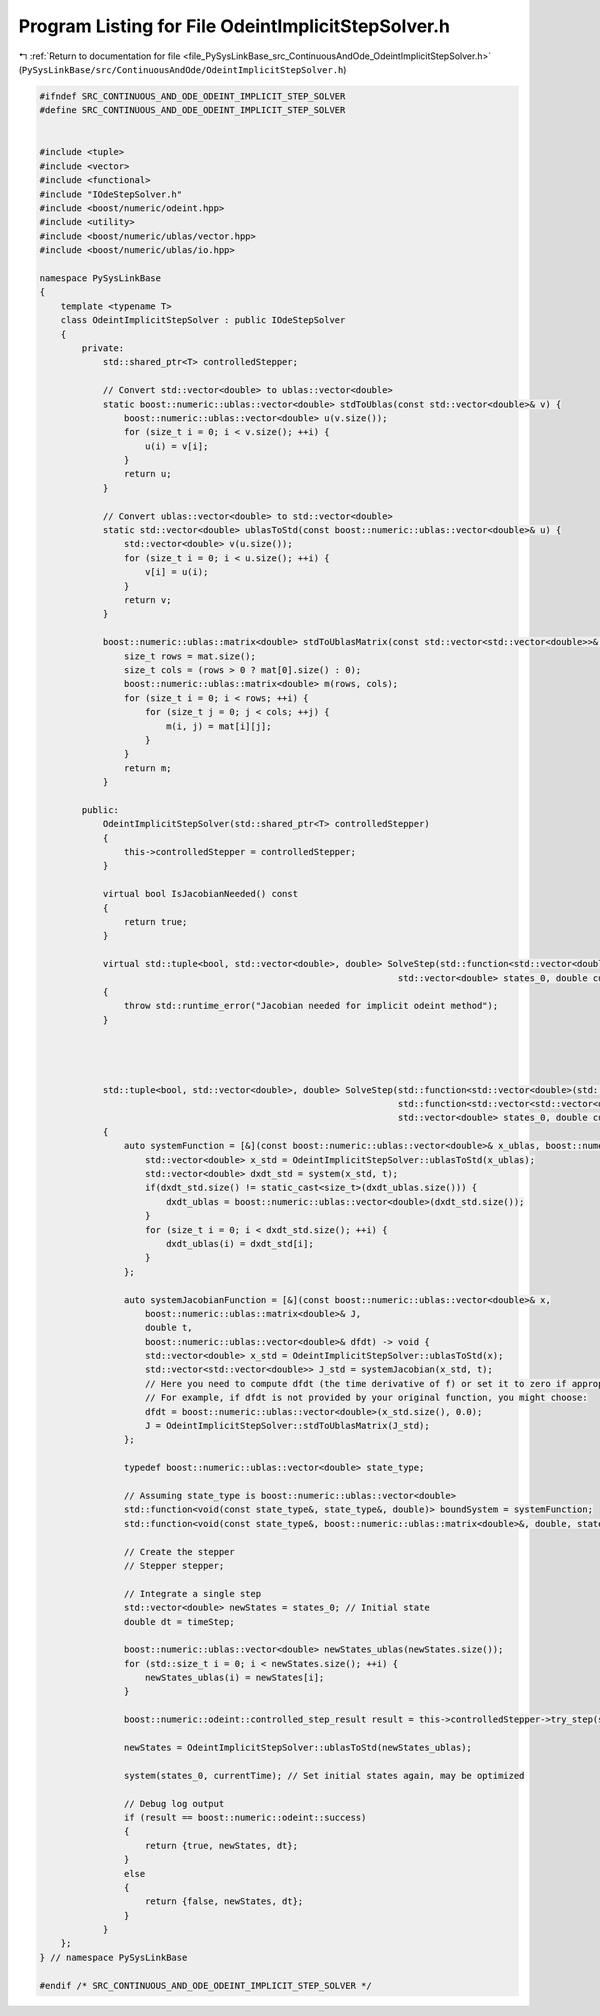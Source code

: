 
.. _program_listing_file_PySysLinkBase_src_ContinuousAndOde_OdeintImplicitStepSolver.h:

Program Listing for File OdeintImplicitStepSolver.h
===================================================

|exhale_lsh| :ref:`Return to documentation for file <file_PySysLinkBase_src_ContinuousAndOde_OdeintImplicitStepSolver.h>` (``PySysLinkBase/src/ContinuousAndOde/OdeintImplicitStepSolver.h``)

.. |exhale_lsh| unicode:: U+021B0 .. UPWARDS ARROW WITH TIP LEFTWARDS

.. code-block:: cpp

   #ifndef SRC_CONTINUOUS_AND_ODE_ODEINT_IMPLICIT_STEP_SOLVER
   #define SRC_CONTINUOUS_AND_ODE_ODEINT_IMPLICIT_STEP_SOLVER
   
   
   #include <tuple>
   #include <vector>
   #include <functional>
   #include "IOdeStepSolver.h"
   #include <boost/numeric/odeint.hpp>
   #include <utility>
   #include <boost/numeric/ublas/vector.hpp>
   #include <boost/numeric/ublas/io.hpp>
   
   namespace PySysLinkBase
   {
       template <typename T> 
       class OdeintImplicitStepSolver : public IOdeStepSolver
       {
           private:
               std::shared_ptr<T> controlledStepper;
   
               // Convert std::vector<double> to ublas::vector<double>
               static boost::numeric::ublas::vector<double> stdToUblas(const std::vector<double>& v) {
                   boost::numeric::ublas::vector<double> u(v.size());
                   for (size_t i = 0; i < v.size(); ++i) {
                       u(i) = v[i];
                   }
                   return u;
               }
   
               // Convert ublas::vector<double> to std::vector<double>
               static std::vector<double> ublasToStd(const boost::numeric::ublas::vector<double>& u) {
                   std::vector<double> v(u.size());
                   for (size_t i = 0; i < u.size(); ++i) {
                       v[i] = u(i);
                   }
                   return v;
               }
   
               boost::numeric::ublas::matrix<double> stdToUblasMatrix(const std::vector<std::vector<double>>& mat) {
                   size_t rows = mat.size();
                   size_t cols = (rows > 0 ? mat[0].size() : 0);
                   boost::numeric::ublas::matrix<double> m(rows, cols);
                   for (size_t i = 0; i < rows; ++i) {
                       for (size_t j = 0; j < cols; ++j) {
                           m(i, j) = mat[i][j];
                       }
                   }
                   return m;
               }
   
           public:
               OdeintImplicitStepSolver(std::shared_ptr<T> controlledStepper)
               {
                   this->controlledStepper = controlledStepper;
               }
   
               virtual bool IsJacobianNeeded() const 
               {
                   return true;
               }
   
               virtual std::tuple<bool, std::vector<double>, double> SolveStep(std::function<std::vector<double>(std::vector<double>, double)> system, 
                                                                       std::vector<double> states_0, double currentTime, double timeStep)
               {
                   throw std::runtime_error("Jacobian needed for implicit odeint method");
               }
   
   
               
   
               std::tuple<bool, std::vector<double>, double> SolveStep(std::function<std::vector<double>(std::vector<double>, double)> system, 
                                                                       std::function<std::vector<std::vector<double>>(std::vector<double>, double)> systemJacobian, 
                                                                       std::vector<double> states_0, double currentTime, double timeStep)
               {
                   auto systemFunction = [&](const boost::numeric::ublas::vector<double>& x_ublas, boost::numeric::ublas::vector<double>& dxdt_ublas, double t) -> void {
                       std::vector<double> x_std = OdeintImplicitStepSolver::ublasToStd(x_ublas);
                       std::vector<double> dxdt_std = system(x_std, t);
                       if(dxdt_std.size() != static_cast<size_t>(dxdt_ublas.size())) {
                           dxdt_ublas = boost::numeric::ublas::vector<double>(dxdt_std.size());
                       }
                       for (size_t i = 0; i < dxdt_std.size(); ++i) {
                           dxdt_ublas(i) = dxdt_std[i];
                       }
                   };
                   
                   auto systemJacobianFunction = [&](const boost::numeric::ublas::vector<double>& x,
                       boost::numeric::ublas::matrix<double>& J,
                       double t,
                       boost::numeric::ublas::vector<double>& dfdt) -> void {
                       std::vector<double> x_std = OdeintImplicitStepSolver::ublasToStd(x);
                       std::vector<std::vector<double>> J_std = systemJacobian(x_std, t);
                       // Here you need to compute dfdt (the time derivative of f) or set it to zero if appropriate.
                       // For example, if dfdt is not provided by your original function, you might choose:
                       dfdt = boost::numeric::ublas::vector<double>(x_std.size(), 0.0);
                       J = OdeintImplicitStepSolver::stdToUblasMatrix(J_std);
                   };
                   
                   typedef boost::numeric::ublas::vector<double> state_type;
   
                   // Assuming state_type is boost::numeric::ublas::vector<double>
                   std::function<void(const state_type&, state_type&, double)> boundSystem = systemFunction;
                   std::function<void(const state_type&, boost::numeric::ublas::matrix<double>&, double, state_type&)> boundJacobian = systemJacobianFunction;
   
                   // Create the stepper
                   // Stepper stepper;
   
                   // Integrate a single step
                   std::vector<double> newStates = states_0; // Initial state
                   double dt = timeStep;
   
                   boost::numeric::ublas::vector<double> newStates_ublas(newStates.size());
                   for (std::size_t i = 0; i < newStates.size(); ++i) {
                       newStates_ublas(i) = newStates[i];
                   }
   
                   boost::numeric::odeint::controlled_step_result result = this->controlledStepper->try_step(std::make_pair( boundSystem, boundJacobian ), newStates_ublas, currentTime, dt);
                   
                   newStates = OdeintImplicitStepSolver::ublasToStd(newStates_ublas);
   
                   system(states_0, currentTime); // Set initial states again, may be optimized
   
                   // Debug log output
                   if (result == boost::numeric::odeint::success)
                   {
                       return {true, newStates, dt};
                   }
                   else
                   {
                       return {false, newStates, dt};
                   }
               }
       };
   } // namespace PySysLinkBase
   
   #endif /* SRC_CONTINUOUS_AND_ODE_ODEINT_IMPLICIT_STEP_SOLVER */
